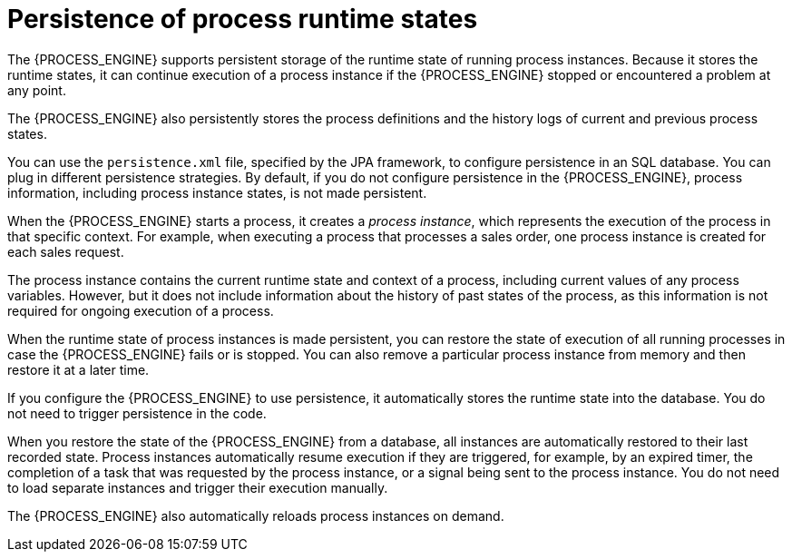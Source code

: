 [id='persistence-processstate-con_{context}']
= Persistence of process runtime states

The {PROCESS_ENGINE} supports persistent storage of the runtime state of running process instances. Because it stores the runtime states, it can continue execution of a process instance if the {PROCESS_ENGINE} stopped or encountered a problem at any point.

The {PROCESS_ENGINE} also persistently stores the process definitions and the history logs of current and previous process states.

You can use the `persistence.xml` file, specified by the JPA framework, to configure persistence in an SQL database. You can plug in different persistence strategies. By default, if you do not configure persistence in the {PROCESS_ENGINE}, process information, including process instance states, is not made persistent.

When the {PROCESS_ENGINE} starts a process, it creates a _process instance_, which represents the execution of the process in that specific context. For example, when executing a process that processes a sales order, one process instance is created for each sales request.

The process instance contains the current runtime state and context of a process, including current values of any process variables. However, but it does not include information about the history of past states of the process, as this information is not required for ongoing execution of a process.

When the runtime state of process instances is made persistent, you can restore the state of execution of all running processes in case the {PROCESS_ENGINE} fails or is stopped. You can also remove a particular process instance from memory and then restore it at a later time.

If you configure the {PROCESS_ENGINE} to use persistence, it automatically stores the runtime state into the database. You do not need to trigger persistence in the code.

When you restore the state of the {PROCESS_ENGINE} from a database, all instances are automatically restored to their last recorded state. Process instances automatically resume execution if they are triggered, for example, by an expired timer, the completion of a task that was requested by the process instance, or a signal being sent to the process instance. You do not need to load separate instances and trigger their execution manually.

The {PROCESS_ENGINE} also automatically reloads process instances on demand.

